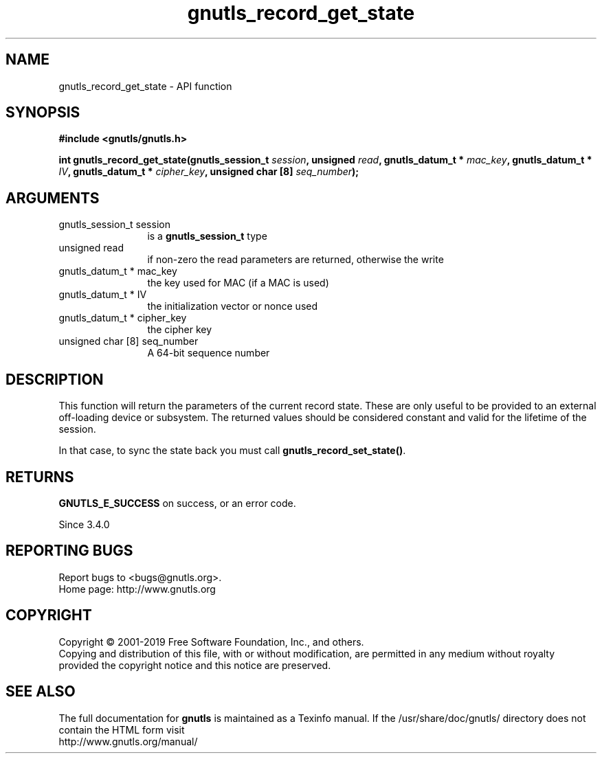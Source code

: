 .\" DO NOT MODIFY THIS FILE!  It was generated by gdoc.
.TH "gnutls_record_get_state" 3 "3.6.5" "gnutls" "gnutls"
.SH NAME
gnutls_record_get_state \- API function
.SH SYNOPSIS
.B #include <gnutls/gnutls.h>
.sp
.BI "int gnutls_record_get_state(gnutls_session_t " session ", unsigned " read ", gnutls_datum_t * " mac_key ", gnutls_datum_t * " IV ", gnutls_datum_t * " cipher_key ", unsigned char [8] " seq_number ");"
.SH ARGUMENTS
.IP "gnutls_session_t session" 12
is a \fBgnutls_session_t\fP type
.IP "unsigned read" 12
if non\-zero the read parameters are returned, otherwise the write
.IP "gnutls_datum_t * mac_key" 12
the key used for MAC (if a MAC is used)
.IP "gnutls_datum_t * IV" 12
the initialization vector or nonce used
.IP "gnutls_datum_t * cipher_key" 12
the cipher key
.IP "unsigned char [8] seq_number" 12
A 64\-bit sequence number
.SH "DESCRIPTION"
This function will return the parameters of the current record state.
These are only useful to be provided to an external off\-loading device
or subsystem. The returned values should be considered constant
and valid for the lifetime of the session.

In that case, to sync the state back you must call \fBgnutls_record_set_state()\fP.
.SH "RETURNS"
\fBGNUTLS_E_SUCCESS\fP on success, or an error code.

Since 3.4.0
.SH "REPORTING BUGS"
Report bugs to <bugs@gnutls.org>.
.br
Home page: http://www.gnutls.org

.SH COPYRIGHT
Copyright \(co 2001-2019 Free Software Foundation, Inc., and others.
.br
Copying and distribution of this file, with or without modification,
are permitted in any medium without royalty provided the copyright
notice and this notice are preserved.
.SH "SEE ALSO"
The full documentation for
.B gnutls
is maintained as a Texinfo manual.
If the /usr/share/doc/gnutls/
directory does not contain the HTML form visit
.B
.IP http://www.gnutls.org/manual/
.PP
